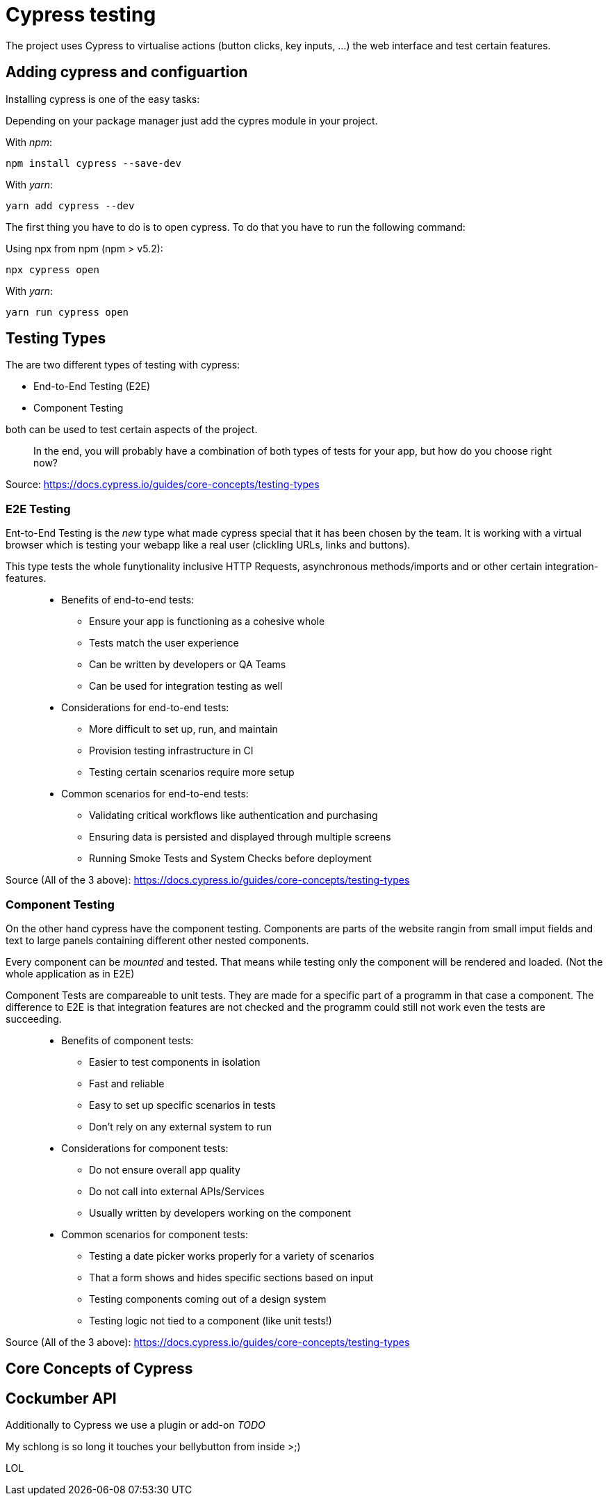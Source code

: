 = Cypress testing

The project uses Cypress to virtualise actions (button clicks, key inputs, ...) the web interface and test certain features.

== Adding cypress and configuartion

Installing cypress is one of the easy tasks:

Depending on your package manager just add the cypres module in your project.

With _npm_:

[source,cli]
----
npm install cypress --save-dev
----

With _yarn_:

[source,cli]
----
yarn add cypress --dev
----

The first thing you have to do is to open cypress. To do that you have to run the following command:

Using npx from npm (npm > v5.2):

[source,cli]
----
npx cypress open
----

With _yarn_:

[source,cli]
----
yarn run cypress open
----

== Testing Types

The are two different types of testing with cypress:

* End-to-End Testing (E2E)
* Component Testing

both can be used to test certain aspects of the project.

> In the end, you will probably have a combination of both types of tests for your app, but how do you choose right now?

Source: https://docs.cypress.io/guides/core-concepts/testing-types


=== E2E Testing

Ent-to-End Testing is the _new_ type what made cypress special that it has been chosen by the team. It is working with a virtual browser which is testing your webapp like a real user (clickling URLs, links and buttons).

This type tests the whole funytionality inclusive HTTP Requests, asynchronous methods/imports and or other certain integration-features.

> * Benefits of end-to-end tests:
** Ensure your app is functioning as a cohesive whole
** Tests match the user experience
** Can be written by developers or QA Teams
** Can be used for integration testing as well

> * Considerations for end-to-end tests:
** More difficult to set up, run, and maintain
** Provision testing infrastructure in CI
** Testing certain scenarios require more setup

> * Common scenarios for end-to-end tests:
** Validating critical workflows like authentication and purchasing
** Ensuring data is persisted and displayed through multiple screens
** Running Smoke Tests and System Checks before deployment

Source (All of the 3 above): https://docs.cypress.io/guides/core-concepts/testing-types

=== Component Testing

On the other hand cypress have the component testing. Components are parts of the website rangin from small imput fields and text to large panels containing different other nested components.

Every component can be _mounted_ and tested. That means while testing only the component will be rendered and loaded. (Not the whole application as in E2E)

Component Tests are compareable to unit tests. They are made for a specific part of a programm in that case a component. The difference to E2E is that integration features are not checked and the programm could still not work even the tests are succeeding.


> * Benefits of component tests:
** Easier to test components in isolation
** Fast and reliable
** Easy to set up specific scenarios in tests
** Don't rely on any external system to run

> * Considerations for component tests:
** Do not ensure overall app quality
** Do not call into external APIs/Services
** Usually written by developers working on the component

> * Common scenarios for component tests:
** Testing a date picker works properly for a variety of scenarios
** That a form shows and hides specific sections based on input
** Testing components coming out of a design system
** Testing logic not tied to a component (like unit tests!)

Source (All of the 3 above): https://docs.cypress.io/guides/core-concepts/testing-types

== Core Concepts of Cypress



== Cockumber API

Additionally to Cypress we use a plugin or add-on _TODO_

My schlong is so long it touches your bellybutton from inside >;)

LOL


